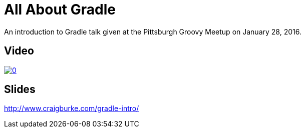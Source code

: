 = All About Gradle

An introduction to Gradle talk given at the Pittsburgh Groovy Meetup on January 28, 2016.

== Video

image::http://img.youtube.com/vi/xyJvFqLLdXg/0.jpg[link="https://www.youtube.com/watch?v=xyJvFqLLdXg"]

== Slides

http://www.craigburke.com/gradle-intro/

